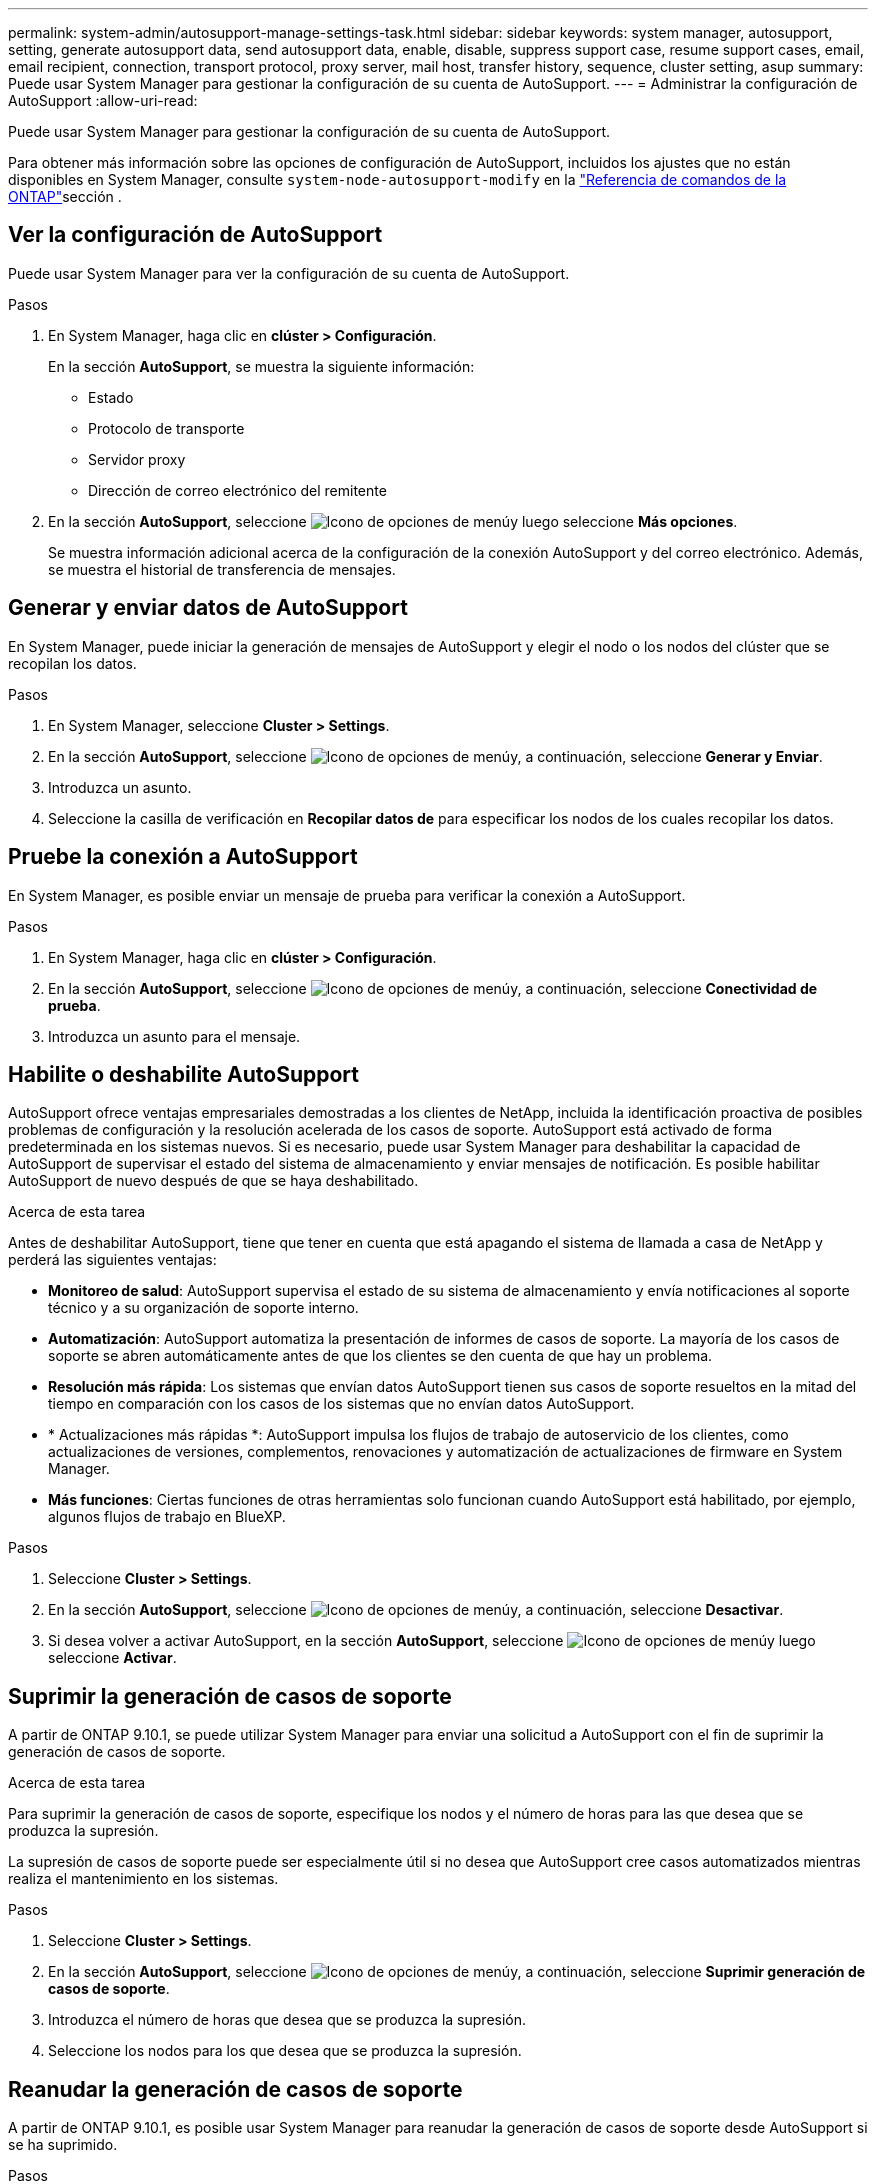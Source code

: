 ---
permalink: system-admin/autosupport-manage-settings-task.html 
sidebar: sidebar 
keywords: system manager, autosupport, setting, generate autosupport data, send autosupport data, enable, disable, suppress support case, resume support cases, email, email recipient, connection, transport protocol, proxy server, mail host, transfer history, sequence, cluster setting, asup 
summary: Puede usar System Manager para gestionar la configuración de su cuenta de AutoSupport. 
---
= Administrar la configuración de AutoSupport
:allow-uri-read: 


[role="lead"]
Puede usar System Manager para gestionar la configuración de su cuenta de AutoSupport.

Para obtener más información sobre las opciones de configuración de AutoSupport, incluidos los ajustes que no están disponibles en System Manager, consulte `system-node-autosupport-modify` en la https://docs.netapp.com/us-en/ontap-cli/system-node-autosupport-modify.html["Referencia de comandos de la ONTAP"^]sección .



== Ver la configuración de AutoSupport

Puede usar System Manager para ver la configuración de su cuenta de AutoSupport.

.Pasos
. En System Manager, haga clic en *clúster > Configuración*.
+
En la sección *AutoSupport*, se muestra la siguiente información:

+
** Estado
** Protocolo de transporte
** Servidor proxy
** Dirección de correo electrónico del remitente


. En la sección *AutoSupport*, seleccione image:../media/icon_kabob.gif["Icono de opciones de menú"]y luego seleccione *Más opciones*.
+
Se muestra información adicional acerca de la configuración de la conexión AutoSupport y del correo electrónico. Además, se muestra el historial de transferencia de mensajes.





== Generar y enviar datos de AutoSupport

En System Manager, puede iniciar la generación de mensajes de AutoSupport y elegir el nodo o los nodos del clúster que se recopilan los datos.

.Pasos
. En System Manager, seleccione *Cluster > Settings*.
. En la sección *AutoSupport*, seleccione image:../media/icon_kabob.gif["Icono de opciones de menú"]y, a continuación, seleccione *Generar y Enviar*.
. Introduzca un asunto.
. Seleccione la casilla de verificación en *Recopilar datos de* para especificar los nodos de los cuales recopilar los datos.




== Pruebe la conexión a AutoSupport

En System Manager, es posible enviar un mensaje de prueba para verificar la conexión a AutoSupport.

.Pasos
. En System Manager, haga clic en *clúster > Configuración*.
. En la sección *AutoSupport*, seleccione image:../media/icon_kabob.gif["Icono de opciones de menú"]y, a continuación, seleccione *Conectividad de prueba*.
. Introduzca un asunto para el mensaje.




== Habilite o deshabilite AutoSupport

AutoSupport ofrece ventajas empresariales demostradas a los clientes de NetApp, incluida la identificación proactiva de posibles problemas de configuración y la resolución acelerada de los casos de soporte. AutoSupport está activado de forma predeterminada en los sistemas nuevos. Si es necesario, puede usar System Manager para deshabilitar la capacidad de AutoSupport de supervisar el estado del sistema de almacenamiento y enviar mensajes de notificación. Es posible habilitar AutoSupport de nuevo después de que se haya deshabilitado.

.Acerca de esta tarea
Antes de deshabilitar AutoSupport, tiene que tener en cuenta que está apagando el sistema de llamada a casa de NetApp y perderá las siguientes ventajas:

* *Monitoreo de salud*: AutoSupport supervisa el estado de su sistema de almacenamiento y envía notificaciones al soporte técnico y a su organización de soporte interno.
* *Automatización*: AutoSupport automatiza la presentación de informes de casos de soporte. La mayoría de los casos de soporte se abren automáticamente antes de que los clientes se den cuenta de que hay un problema.
* *Resolución más rápida*: Los sistemas que envían datos AutoSupport tienen sus casos de soporte resueltos en la mitad del tiempo en comparación con los casos de los sistemas que no envían datos AutoSupport.
* * Actualizaciones más rápidas *: AutoSupport impulsa los flujos de trabajo de autoservicio de los clientes, como actualizaciones de versiones, complementos, renovaciones y automatización de actualizaciones de firmware en System Manager.
* *Más funciones*: Ciertas funciones de otras herramientas solo funcionan cuando AutoSupport está habilitado, por ejemplo, algunos flujos de trabajo en BlueXP.


.Pasos
. Seleccione *Cluster > Settings*.
. En la sección *AutoSupport*, seleccione image:../media/icon_kabob.gif["Icono de opciones de menú"]y, a continuación, seleccione *Desactivar*.
. Si desea volver a activar AutoSupport, en la sección *AutoSupport*, seleccione image:../media/icon_kabob.gif["Icono de opciones de menú"]y luego seleccione *Activar*.




== Suprimir la generación de casos de soporte

A partir de ONTAP 9.10.1, se puede utilizar System Manager para enviar una solicitud a AutoSupport con el fin de suprimir la generación de casos de soporte.

.Acerca de esta tarea
Para suprimir la generación de casos de soporte, especifique los nodos y el número de horas para las que desea que se produzca la supresión.

La supresión de casos de soporte puede ser especialmente útil si no desea que AutoSupport cree casos automatizados mientras realiza el mantenimiento en los sistemas.

.Pasos
. Seleccione *Cluster > Settings*.
. En la sección *AutoSupport*, seleccione image:../media/icon_kabob.gif["Icono de opciones de menú"]y, a continuación, seleccione *Suprimir generación de casos de soporte*.
. Introduzca el número de horas que desea que se produzca la supresión.
. Seleccione los nodos para los que desea que se produzca la supresión.




== Reanudar la generación de casos de soporte

A partir de ONTAP 9.10.1, es posible usar System Manager para reanudar la generación de casos de soporte desde AutoSupport si se ha suprimido.

.Pasos
. Seleccione *Cluster > Settings*.
. En la sección *AutoSupport*, seleccione image:../media/icon_kabob.gif["Icono de opciones de menú"]y, a continuación, seleccione *Reanudar generación de casos de soporte*.
. Seleccione los nodos para los que desea que se reanude la generación.




== Editar configuración de AutoSupport

Puede usar System Manager para modificar la configuración de conexión y correo electrónico de la cuenta de AutoSupport.

.Pasos
. Seleccione *Cluster > Settings*.
. En la sección *AutoSupport*, seleccione image:../media/icon_kabob.gif["Icono de opciones de menú"]y luego seleccione *Más opciones*.
. En la sección *Conexiones* o en la sección *Correo electrónico*, seleccione image:../media/icon_edit.gif["Icono Editar"] modificar la configuración de cualquiera de las secciones.


.Información relacionada
* link:../system-admin/requirements-autosupport-reference.html["Prepárese para utilizar AutoSupport"]
* link:../system-admin/setup-autosupport-task.html["Configure AutoSupport"]

